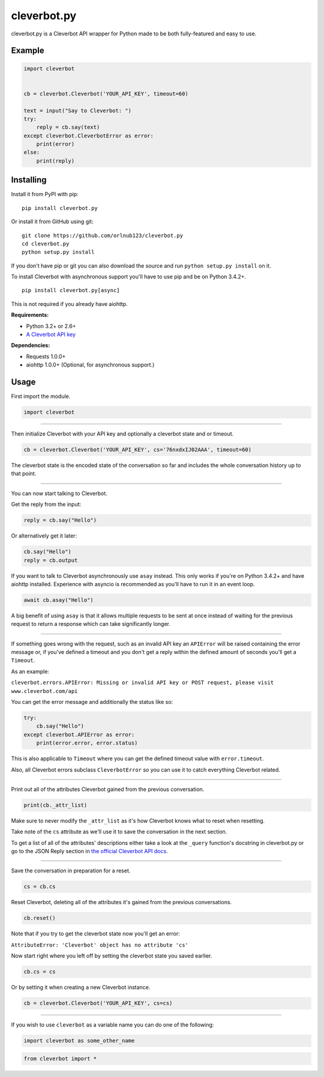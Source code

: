 cleverbot.py
============

cleverbot.py is a Cleverbot API wrapper for Python made to be both
fully-featured and easy to use.

Example
-------

.. code:: py

    import cleverbot


    cb = cleverbot.Cleverbot('YOUR_API_KEY', timeout=60)

    text = input("Say to Cleverbot: ")
    try:
        reply = cb.say(text)
    except cleverbot.CleverbotError as error:
        print(error)
    else:
        print(reply)

Installing
----------

Install it from PyPI with pip:

::

    pip install cleverbot.py

Or install it from GitHub using git:

::

    git clone https://github.com/orlnub123/cleverbot.py
    cd cleverbot.py
    python setup.py install

If you don't have pip or git you can also download the source and run ``python
setup.py install`` on it.

To install Cleverbot with asynchronous support you'll have to use pip and be on
Python 3.4.2+.

::

    pip install cleverbot.py[async]

This is not required if you already have aiohttp.

**Requirements:**

- Python 3.2+ or 2.6+
- `A Cleverbot API key <http://www.cleverbot.com/api/>`_

**Dependencies:**

- Requests 1.0.0+
- aiohttp 1.0.0+ (Optional, for asynchronous support.)

Usage
-----

First import the module.

.. code:: py

    import cleverbot

--------------

Then initialize Cleverbot with your API key and optionally a cleverbot state
and or timeout.

.. code:: py

    cb = cleverbot.Cleverbot('YOUR_API_KEY', cs='76nxdxIJ02AAA', timeout=60)

The cleverbot state is the encoded state of the conversation so far and
includes the whole conversation history up to that point.

--------------

You can now start talking to Cleverbot.

Get the reply from the input:

.. code:: py

    reply = cb.say("Hello")

Or alternatively get it later:

.. code:: py

    cb.say("Hello")
    reply = cb.output

If you want to talk to Cleverbot asynchronously use ``asay`` instead. This only
works if you're on Python 3.4.2+ and have aiohttp installed. Experience with
asyncio is recommended as you'll have to run it in an event loop.

.. code:: py

    await cb.asay("Hello")

A big benefit of using ``asay`` is that it allows multiple requests to be sent
at once instead of waiting for the previous request to return a response which
can take significantly longer.

--------------

If something goes wrong with the request, such as an invalid API key an
``APIError`` will be raised containing the error message or, if you've defined
a timeout and you don't get a reply within the defined amount of seconds you'll
get a ``Timeout``.

As an example:

``cleverbot.errors.APIError: Missing or invalid API key or POST request, please
visit www.cleverbot.com/api``

You can get the error message and additionally the status like so:

.. code:: py

    try:
        cb.say("Hello")
    except cleverbot.APIError as error:
        print(error.error, error.status)

This is also applicable to ``Timeout`` where you can get the defined timeout
value with ``error.timeout``.

Also, all Cleverbot errors subclass ``CleverbotError`` so you can use it to
catch everything Cleverbot related.

--------------

Print out all of the attributes Cleverbot gained from the previous
conversation.

.. code:: py

    print(cb._attr_list)

Make sure to never modify the ``_attr_list`` as it's how Cleverbot knows what
to reset when resetting.

Take note of the ``cs`` attribute as we'll use it to save the conversation in
the next section.

To get a list of all of the attributes' descriptions either take a look at the
``_query`` function's docstring in cleverbot.py or go to the JSON Reply section
in `the official Cleverbot API docs <https://www.cleverbot.com/api/howto/>`_.

--------------

Save the conversation in preparation for a reset.

.. code:: py

    cs = cb.cs

Reset Cleverbot, deleting all of the attributes it's gained from the previous
conversations.

.. code:: py

    cb.reset()

Note that if you try to get the cleverbot state now you'll get an error:

``AttributeError: 'Cleverbot' object has no attribute 'cs'``

Now start right where you left off by setting the cleverbot state you saved
earlier.

.. code:: py

    cb.cs = cs

Or by setting it when creating a new Cleverbot instance.

.. code:: py

    cb = cleverbot.Cleverbot('YOUR_API_KEY', cs=cs)

--------------

If you wish to use ``cleverbot`` as a variable name you can do one of the
following:

.. code:: py

    import cleverbot as some_other_name

.. code:: py

    from cleverbot import *


